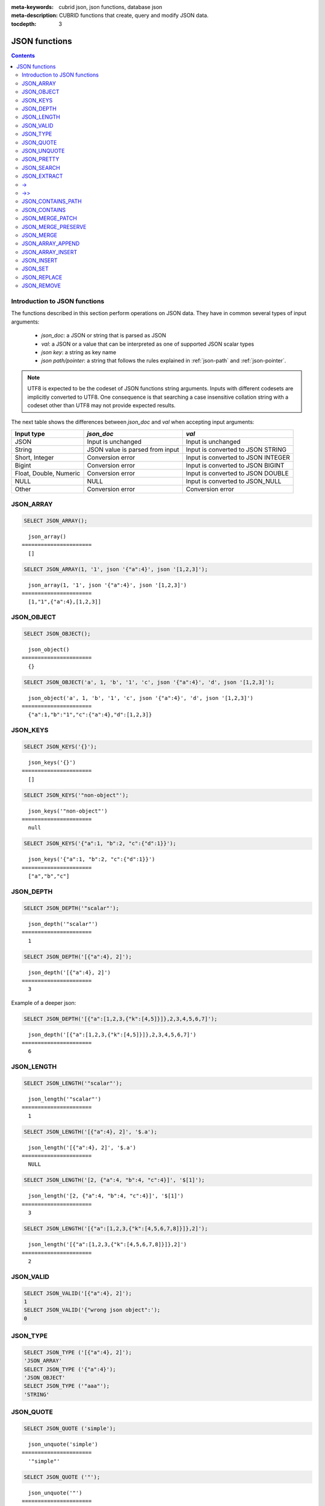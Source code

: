 :meta-keywords: cubrid json, json functions, database json
:meta-description: CUBRID functions that create, query and modify JSON data.

:tocdepth: 3

*********************************
JSON functions
*********************************

.. contents::

.. _fn-json-intro:

Introduction to JSON functions
===================================

The functions described in this section perform operations on JSON data.
They have in common several types of input arguments:

  - *json_doc*: a JSON or string that is parsed as JSON
  - *val*: a JSON or a value that can be interpreted as one of supported JSON
    scalar types
  - *json key*: a string as key name
  - *json path/pointer*: a string that follows the rules explained in
    :ref:`json-path` and :ref:`json-pointer`.

.. note::

  UTF8 is expected to be the codeset of JSON functions string arguments.
  Inputs with different codesets are implicitly converted to UTF8. One
  consequence is that searching a case insensitive collation string with a
  codeset other than UTF8 may not provide expected results.

The next table shows the differences between *json_doc* and *val* when accepting input
arguments:

+-------------------+-----------------------------+---------------------------+
| Input type        | *json_doc*                  | *val*                     |
+===================+=============================+===========================+
| JSON              | Input is unchanged          | Input is unchanged        |
+-------------------+-----------------------------+---------------------------+
| String            | JSON value is parsed from   | Input is converted to     |
|                   | input                       | JSON STRING               |
+-------------------+-----------------------------+---------------------------+
| Short, Integer    | Conversion error            | Input is converted to     |
|                   |                             | JSON INTEGER              |
+-------------------+-----------------------------+---------------------------+
| Bigint            | Conversion error            | Input is converted to     |
|                   |                             | JSON BIGINT               |
+-------------------+-----------------------------+---------------------------+
| Float, Double,    | Conversion error            | Input is converted to     |
| Numeric           |                             | JSON DOUBLE               |
+-------------------+-----------------------------+---------------------------+
| NULL              | NULL                        | Input is converted to     |
|                   |                             | JSON_NULL                 |
+-------------------+-----------------------------+---------------------------+
| Other             | Conversion error            | Conversion error          |
+-------------------+-----------------------------+---------------------------+

.. _fn-json-array:

JSON_ARRAY
===================================

.. function:: JSON_ARRAY ([val1 [ , val2] ...])

  The **JSON_ARRAY** function returns a json array containing the given list (possibly empty) of values.

.. code-block:: sql

    SELECT JSON_ARRAY();

::

      json_array()
    ======================
      []

.. code-block:: sql

    SELECT JSON_ARRAY(1, '1', json '{"a":4}', json '[1,2,3]');

::

      json_array(1, '1', json '{"a":4}', json '[1,2,3]')
    ======================
      [1,"1",{"a":4},[1,2,3]]

.. _fn-json-object:

JSON_OBJECT
===================================

.. function:: JSON_OBJECT ([key1, val1 [ , key2, val2] ...])

  The **JSON_OBJECT** function returns a json object containing the given list (possibly empty) of key-value pairs.

.. code-block:: sql

    SELECT JSON_OBJECT();

::

      json_object()
    ======================
      {}

.. code-block:: sql

    SELECT JSON_OBJECT('a', 1, 'b', '1', 'c', json '{"a":4}', 'd', json '[1,2,3]');

::

      json_object('a', 1, 'b', '1', 'c', json '{"a":4}', 'd', json '[1,2,3]')
    ======================
      {"a":1,"b":"1","c":{"a":4},"d":[1,2,3]}

.. _fn-json-keys:

JSON_KEYS
===================================

.. function:: JSON_KEYS (json_doc [ , json path])

  The **JSON_KEYS** function returns a json array of all the object keys of the json object at the given path.
  Json null is returned if the path addresses a json element that is not a json object.
  If json path argument is missing, the keys are gathered from json root element.
  An error occurs if *json path* does not exist. Returns **NULL** if *json_doc* argument is **NULL**.

.. code-block:: sql

    SELECT JSON_KEYS('{}');

::

      json_keys('{}')
    ======================
      []

.. code-block:: sql

    SELECT JSON_KEYS('"non-object"');

::

      json_keys('"non-object"')
    ======================
      null

.. code-block:: sql

    SELECT JSON_KEYS('{"a":1, "b":2, "c":{"d":1}}');

::

      json_keys('{"a":1, "b":2, "c":{"d":1}}')
    ======================
      ["a","b","c"]

.. _fn-json-depth:

JSON_DEPTH
===================================

.. function:: JSON_DEPTH (json_doc)

  The **JSON_DEPTH** function returns the maximum depth of the json.
  Depth count starts at 1. The depth level is increased by one by non-empty json arrays or by non-empty json objects.
  Returns **NULL** if argument is **NULL**.

.. code-block:: sql

    SELECT JSON_DEPTH('"scalar"');

::

      json_depth('"scalar"')
    ======================
      1

.. code-block:: sql

    SELECT JSON_DEPTH('[{"a":4}, 2]');

::

      json_depth('[{"a":4}, 2]')
    ======================
      3

Example of a deeper json:

.. code-block:: sql

    SELECT JSON_DEPTH('[{"a":[1,2,3,{"k":[4,5]}]},2,3,4,5,6,7]');

::

      json_depth('[{"a":[1,2,3,{"k":[4,5]}]},2,3,4,5,6,7]')
    ======================
      6

.. _fn-json-length:

JSON_LENGTH
===================================

.. function:: JSON_LENGTH (json_doc [ , json path])

  The **JSON_LENGTH** function returns the length of the json element at the given path.
  If no path argument is given, the returned value is the length of the root json element.
  Returns **NULL** if any argument is **NULL** or if no element exists at the given path.

.. code-block:: sql

    SELECT JSON_LENGTH('"scalar"');

::

      json_length('"scalar"')
    ======================
      1

.. code-block:: sql

    SELECT JSON_LENGTH('[{"a":4}, 2]', '$.a');

::

      json_length('[{"a":4}, 2]', '$.a')
    ======================
      NULL

.. code-block:: sql

    SELECT JSON_LENGTH('[2, {"a":4, "b":4, "c":4}]', '$[1]');

::

      json_length('[2, {"a":4, "b":4, "c":4}]', '$[1]')
    ======================
      3

.. code-block:: sql

    SELECT JSON_LENGTH('[{"a":[1,2,3,{"k":[4,5,6,7,8]}]},2]');

::

      json_length('[{"a":[1,2,3,{"k":[4,5,6,7,8]}]},2]')
    ======================
      2

.. _fn-json-valid:

JSON_VALID
===================================

.. function:: JSON_VALID (val)

  The **JSON_VALID** function returns 1 if the given *val* argument is a valid json_doc, 0 otherwise.
  Returns **NULL** if argument is **NULL**.

.. code-block:: sql

    SELECT JSON_VALID('[{"a":4}, 2]');
    1
    SELECT JSON_VALID('{"wrong json object":');
    0

.. _fn-json-type:

JSON_TYPE
===================================

.. function:: JSON_TYPE (json_doc)

  The **JSON_TYPE** function returns the type of the *json_doc* argument as a string.

.. code-block:: sql

    SELECT JSON_TYPE ('[{"a":4}, 2]');
    'JSON_ARRAY'
    SELECT JSON_TYPE ('{"a":4}');
    'JSON_OBJECT'
    SELECT JSON_TYPE ('"aaa"');
    'STRING'

.. _fn-json-quote:

JSON_QUOTE
===================================

.. function:: JSON_QUOTE (str)

  Escapes quotes and special characters and surrounds the resulting string in quotes. Returns result as a json_string.
  Returns **NULL** if *str* argument is **NULL**.

.. code-block:: sql

    SELECT JSON_QUOTE ('simple');

::

      json_unquote('simple')
    ======================
      '"simple"'

.. code-block:: sql

    SELECT JSON_QUOTE ('"');

::

      json_unquote('"')
    ======================
      '"\""'

.. _fn-json-unquote:

JSON_UNQUOTE
===================================

.. function:: JSON_UNQUOTE (json_doc)

  Unquotes a json_value's json string and returns the resulting string.
  Returns **NULL** if *json_doc* argument is **NULL**.

.. code-block:: sql

    SELECT JSON_UNQUOTE ('"\\u0032"');

::

      json_unquote('"\u0032"')
    ======================
      '2'

.. code-block:: sql

    SELECT JSON_UNQUOTE ('"\\""');

::

      json_unquote('"\""')
    ======================
      '"'

.. _fn-json-pretty:

JSON_PRETTY
===================================

.. function:: JSON_PRETTY (json_doc)

  Returns a string containing the json_doc pretty-printed.
  Returns **NULL** if *json_doc* argument is **NULL**.

.. code-block:: sql

    SELECT JSON_PRETTY('[{"a":"val1", "b":"val2", "c": [1, "elem2", 3, 4, {"key":"val"}]}]');

::

      json_pretty('[{"a":"val1", "b":"val2", "c": [1, "elem2", 3, 4, {"key":"val"}]}]')
    ======================
      '[
      {
        "a": "val1",
        "b": "val2",
        "c": [
          1,
          "elem2",
          3,
          4,
          {
            "key": "val"
          }
        ]
      }
    ]'

.. _fn-json-search:

JSON_SEARCH
===================================

.. function:: JSON_SEARCH (json_doc, one/all, search_str [, escape_char [, json path] ...])

  Returns a json array of json paths or a single json path which contain json strings matching the given *search_str*.
  The matching is performed by applying the **LIKE** operator on internal json strings and *search_str*. Same rules apply for the *escape_char* and *search_str* of **JSON_SEARCH** as for their counter-parts from the **LIKE** operator.
  For further description of **LIKE**-related arguments rules refer to :ref:`like-expr`.

  Using 'one' as one/all argument will cause the **JSON_SEARCH** to stop after the first match is found.
  On the other hand, 'all' will force **JSON_SEARCH** to gather all paths matching the given *search_str*.

  The given json paths determine filters on the returned paths, the resulting json paths's prefixes need to match at least one given json path argument.
  If no json path argument is given, **JSON_SEARCH** will execute the search starting from the root element.

.. code-block:: sql

    SELECT JSON_SEARCH('{"a":["a","b"],"b":"a","c":"a"}', 'one', 'a');

::

      json_search('{"a":["a","b"],"b":"a","c":"a"}', 'one', 'a')
    ======================
      "$.a[0]"

.. code-block:: sql

    SELECT JSON_SEARCH('{"a":["a","b"],"b":"a","c":"a"}', 'all', 'a');

::

      json_search('{"a":["a","b"],"b":"a","c":"a"}', 'all', 'a')
    ======================
      "["$.a[0]","$.b","$.c"]"

.. code-block:: sql

    SELECT JSON_SEARCH('{"a":["a","b"],"b":"a","c":"a"}', 'all', 'a', NULL, '$.a', '$.b');

::

      json_search('{"a":["a","b"],"b":"a","c":"a"}', 'all', 'a', null, '$.a', '$.b')
    ======================
      "["$.a[0]","$.b"]"

Wildcards can be used to define path filters as more general formats.
Accepting only json paths that start with object key identifier:

.. code-block:: sql

    SELECT JSON_SEARCH('{"a":["a","b"],"b":"a","c":"a"}', 'all', 'a', NULL, '$.*');

::

      json_search('{"a":["a","b"],"b":"a","c":"a"}', 'all', 'a', null, '$.*')
    ======================
      "["$.a[0]","$.b","$.c"]"

Accepting only json paths that start with object key identifier and follow immediately with a json array index will filter out '$.b', '$.d.e[0]' matches:

.. code-block:: sql

    SELECT JSON_SEARCH('{"a":["a","b"],"b":"a","c":["a"], "d":{"e":["a"]}}', 'all', 'a', NULL, '$.*[*]');

::

      json_search('{"a":["a","b"],"b":"a","c":["a"], "d":{"e":["a"]}}', 'all', 'a', null, '$.*[*]')
    ======================
      "["$.a[0]","$.c[0]"]"

Accepting any paths that contain json array indexes will filter out '$.b'

.. code-block:: sql

    SELECT JSON_SEARCH('{"a":["a","b"],"b":"a","c":["a"], "d":{"e":["a"]}}', 'all', 'a', NULL, '$**[*]');

::

      json_search('{"a":["a","b"],"b":"a","c":["a"], "d":{"e":["a"]}}', 'all', 'a', null, '$**[*]')
    ======================
      "["$.a[0]","$.c[0]","$.d.e[0]"]"

.. _fn-json-extract:

JSON_EXTRACT
===================================

.. function:: JSON_EXTRACT (json_doc, json path [, json path] ...)

  Returns json elements from the *json_doc*, that are addressed by the given paths.
  If json path arguments contain wildcards, all elements that are addressed by a path compatible with the wildcards-containing json path are gathered in a resulting json array. 
  A single json element is returned if no wildcards are used in the given json paths and a single element is found, otherwise the json elements found are wrapped in a json array.
  Raises an error if a json path is **NULL** or invalid or if *json_doc* argument is invalid.
  Returns **NULL** if no elements are found or if json_doc is **NULL**.

.. code-block:: sql

    SELECT JSON_EXTRACT('{"a":["a","b"],"b":"a","c":["a"], "d":{"e":["a"]}}', '$.a');

::

      json_extract('{"a":["a","b"],"b":"a","c":["a"], "d":{"e":["a"]}}', '$.a')
    ======================
      "["a","b"]" -- at '$.a' we have the json array ["a","b"] 

.. code-block:: sql

    SELECT JSON_EXTRACT('{"a":["a","b"],"b":"a","c":["a"], "d":{"e":["a"]}}', '$.a[*]');

::

      json_extract('{"a":["a","b"],"b":"a","c":["a"], "d":{"e":["a"]}}', '$.a[*]')
    ======================
      "["a","b"]" -- '$.a[0]' and '$.a[1]' wrapped in a json array, forming ["a","b"] 

Changing '.a' from previous query with '.*' wildcards will also match '$.c[0]'. This will match any json path that is exactly an object key identifier followed by an array index.

.. code-block:: sql

    SELECT JSON_EXTRACT('{"a":["a","b"],"b":"a","c":["a"], "d":{"e":["a"]}}', '$.*[*]');

::

      json_extract('{"a":["a","b"],"b":"a","c":["a"], "d":{"e":["a"]}}', '$.*[*]')
    ======================
      "["a","b","a"]"

The following json path will match all json paths that end with a json array index (matches all previous matched paths and, in addition, '$.d.e[0]') :

.. code-block:: sql

    SELECT JSON_EXTRACT('{"a":["a","b"],"b":"a","c":["a"], "d":{"e":["a"]}}', '$**[*]');

::

      json_extract('{"a":["a","b"],"b":"a","c":["a"], "d":{"e":["a"]}}', '$**[*]')
    ======================
      "["a","b","a","a"]"

.. code-block:: sql

    SELECT JSON_EXTRACT('{"a":["a","b"],"b":"a","c":["a"], "d":{"e":["a"]}}', '$.d**[*]');

::

      json_extract('{"a":["a","b"],"b":"a","c":["a"], "d":{"e":["a"]}}', '$d**[*]')
    ======================
      "["a"]" -- '$.d.e[0]' is the only path matching the given argument path family - paths that start with '.d' and end with an array index

.. _fn-json-arrow:

->
===================================

.. function:: json_doc -> json path

  Alias operator for **JSON_EXTRACT** with two arguments, having the *json_doc* argument constrained to be a column.
  Raises an error if the json path is **NULL** or invalid.
  Returns **NULL** if it is applied on a **NULL** *json_doc* argument.

.. code-block:: sql

    CREATE TABLE tj (a json);
    INSERT INTO tj values ('{"a":1}'), ('{"a":2}'), ('{"a":3}'), (NULL);

    SELECT a->'$.a' from tj;

::

      json_extract(a, '$.a')
    ======================
      1
      2
      3
      NULL

.. _fn-json-double-arrow:

->>
===================================

.. function:: json_doc ->> json path

  Alias for **JSON_UNQUOTE**(json_doc->json path). Operator can be applied only on *json_doc* arguments that are columns.
  Raises an error if the json path is **NULL** or invalid.
  Returns **NULL** if it is applied on a **NULL** *json_doc* argument.

.. code-block:: sql

    CREATE TABLE tj (a json);
    INSERT INTO tj values ('{"a":1}'), ('{"a":2}'), ('{"a":3}'), (NULL);

    SELECT a->>'$.a' from tj;

::

      json_unquote(json_extract(a, '$.a'))
    ======================
      '1'
      '2'
      '3'
      NULL

.. _fn-json-contains-path:

JSON_CONTAINS_PATH
===================================

.. function:: JSON_CONTAINS_PATH (json_doc, one/all, json path [, json path] ...)

  The **JSON_CONTAINS_PATH** function verifies whether the given paths exist inside the *json_doc*.
  When one/all argument is 'all', all given paths must exist to return 1. Returns 0 otherwise.
  When one/all argument is 'one', it returns 1 if any given path exists. Returns 0 otherwise.
  Returns **NULL** if any argument is **NULL**.
  An error occurs if any argument is invalid.

.. code-block:: sql

    SELECT JSON_CONTAINS_PATH ('[{"0":0},1,"2",{"three":3}]', 'all', '$[0]', '$[0]."0"', '$[1]', '$[2]', '$[3]');

::

      json_contains_path('[{"0":0},1,"2",{"three":3}]', 'all', '$[0]', '$[0]."0"', '$[1]', '$[2]', '$[3]')
    ======================================================================================================
                                                                                                         1

.. code-block:: sql

    SELECT JSON_CONTAINS_PATH ('[{"0":0},1,"2",{"three":3}]', 'all', '$[0]', '$[0]."0"', '$[1]', '$[2]', '$[3]', '$.inexistent');

::

      json_contains_path('[{"0":0},1,"2",{"three":3}]', 'all', '$[0]', '$[0]."0"', '$[1]', '$[2]', '$[3]', '$.inexistent')
    ======================================================================================================================
                                                                                                                         0

The **JSON_CONTAINS_PATH** function supports wildcards inside json paths.

.. code-block:: sql

    SELECT JSON_CONTAINS_PATH ('[{"0":0},1,"2",{"three":3}]', 'one', '$.inexistent', '$[*]."three"');

::

     json_contains_path('[{"0":0},1,"2",{"three":3}]', 'one', '$.inexistent', '$[*]."three"')
    ==========================================================================
                                                                             1

.. _fn-json-contains:

JSON_CONTAINS
===================================

.. function:: JSON_CONTAINS (json_doc doc1, json_doc doc2 [, json path])

  The **JSON_CONTAINS** function verifies whether the *doc2* is contained inside the *doc1* at the optionally specified path.
  A json element contains another json element if the following recursive rules are satisfied:

- A json scalar contains another json scalar if they have the same type (their **JSON_TYPE** () are equal) and are equal. As an exception, json integer can be compared and equal to json double (even if their **JSON_TYPE** () evaluation are different).
- A json array contains a json scalar or a json object if any of json array's elements contains the json_nonarray.
- A json array contains another json array if all the second json array's elements are contained in the first json array.
- A json object contains another json object if, for every (*key2*, *value2*) pair in the second object, there exists a (*key1*, *value1*) pair in the first object with *key1*=*key2* and *value2* contained in *value1*.
  Otherwise the json element is not contained.

  Returns whether *doc2* is contained in root json element of *doc1* if no json path argument is given.
  Returns **NULL** if any argument is **NULL**.
  An error occurs if any argument is invalid.

.. code-block:: sql

    SELECT JSON_CONTAINS ('"simple"','"simple"');

::

      json_contains('"simple"', '"simple"')
    =======================================
                                          1

.. code-block:: sql

    SELECT JSON_CONTAINS ('["a", "b"]','"b"');

::

      json_contains('["a", "b"]', '"b"')
    ====================================
                                       1

.. code-block:: sql

    SELECT JSON_CONTAINS ('["a", "b1", ["a", "b2"]]','["b1", "b2"]');

::

      json_contains('["a", "b1", ["a", "b2"]]','["b1", "b2"]')
    ==========================================================
                                                             1

.. code-block:: sql

    SELECT JSON_CONTAINS ('{"k1":["a", "b1"], "k2": ["a", "b2"]}','{"k1":"b1", "k2":"b2"}');

::

      json_contains('{"k1":["a", "b1"], "k2": ["a", "b2"]}','{"k1":"b1", "k2":"b2"}')
    =================================================================================
                                                                                    1

Note that json objects do not check containment the same way json arrays do. It is impossible to have a json element that is not a descendent of a json object contained in a sub-element of a json object.

.. code-block:: sql

    SELECT JSON_CONTAINS ('["a", "b1", ["a", {"k":"b2"}]]','["b1", "b2"]');

::

      json_contains('["a", "b1", ["a", {"k":"b2"}]]','["b1", "b2"]')
    ================================================================
                                                                   0

.. code-block:: sql

    SELECT JSON_CONTAINS ('["a", "b1", ["a", {"k":["b2"]}]]','["b1", {"k":"b2"}]');

::

      json_contains('["a", "b1", ["a", {"k":["b2"]}]]','["b1", {"k":"b2"}]')
    ========================================================================
                                                                           1

.. _fn-json-merge-patch:

JSON_MERGE_PATCH
===================================

.. function:: JSON_MERGE_PATCH (json_doc, json_doc [, json_doc] ...)

The **JSON_MERGE_PATCH** function merges two or more json docs and returns the resulting merged json. **JSON_MERGE_PATCH** differs from **JSON_MERGE_PRESERVE** in that it will take the second argument when encountering merging conflicts. **JSON_MERGE_PATCH** is compliant with
`RFC 7396 <https://tools.ietf.org/html/rfc7396/>`_.

The merging of two json documents is performed with the following rules, recursively:

- when two non-object jsons are merged, the result of the merge is the second value.
- when a non-object json is merged with a json object, the result is the merge of an empty object with the second merging argument.
- when two objects are merged, the resulting object consists of the following members:

  - All members from the first object that have no corresponding member with the same key in the second object.
  - All members from the second object that have no corresponding members with equal keys in the first object, having values not null. Members with null values from second object are ignored.
  - One member for each member in the first object that has a corresponding non-null valued member in the second object with the same key. Same key members that appear in both objects and the second object's member value is null, are ignored. The values of these pairs become the results of merging operations performed on the values of the members from the first and second object.

Merge operations are executed serially when there are more than two arguments: the result of merging first two arguments is merged with third, this result is then merged with fourth and so on.

Returns **NULL** if any argument is **NULL**.
An error occurs if any argument is not valid.

.. code-block:: sql

    SELECT JSON_MERGE_PATCH ('["a","b","c"]', '"scalar"');

::

      json_merge_patch('["a","b","c"]', '"scalar"')
    ======================
      "scalar"


The exception to the merge-patching, when the first argument is non-object and the second is an object. A merge operation is performed between an empty object and the second object argument.

.. code-block:: sql

    SELECT JSON_MERGE_PATCH ('["a"]', '{"a":null}');

::

      json_merge_patch('["a"]', '{"a":null}')
    ======================
      {}

Objects merging example, exemplifying the described object merging rules:

.. code-block:: sql

    SELECT JSON_MERGE_PATCH ('{"a":null,"c":["elem"]}','{"b":null,"c":{"k":null},"d":"elem"}');

::

      json_merge_patch('{"a":null,"c":["elem"]}', '{"b":null,"c":{"k":null},"d":"elem"}')
    ======================
      {"a":null,"c":{},"d":"elem"}

.. _fn-json-preserve:

JSON_MERGE_PRESERVE
===================================

.. function:: JSON_MERGE_PRESERVE (json_doc, json_doc [, json_doc] ...)

  The **JSON_MERGE_PRESERVE** function merges two or more json docs and returns the resulting merged json. **JSON_MERGE_PRESERVE** differs from **JSON_MERGE_PATCH** in that it preserves both json elements on merging conflicts.

  The merging of two json documents is performed after the following rules, recursively:
  
- when two json arrays are merged, they are concatenated.
- when two non-array (scalar/object) json elements are merged and at most one of them is a json object, the result is an array containing the two json elements.
- when a non-array json element is merged with a json array, the non-array is wrapped as a single element json array and then merged with the json array according to json array merging rules.
- when two json objects are merged, all pairs that do not have a corresponding pair in the other json object are preserved. For matching keys, the values are always merged by applying the rules recursively.

  Merge operations are executed serially when there are more than two arguments: the result of merging first two arguments is merged with third, this result is then merged with fourth and so on.

  Returns **NULL** if any argument is **NULL**.
  An error occurs if any argument is not valid.

.. code-block:: sql

    SELECT JSON_MERGE_PRESERVE ('"a"', '"b"');

::

      json_merge('"a"', '"b"')
    ======================
      ["a","b"]

.. code-block:: sql

    SELECT JSON_MERGE_PRESERVE ('["a","b","c"]', '"scalar"');

::

      json_merge('["a","b","c"]', '"scalar"')
    ======================
      ["a","b","c","scalar"]


**JSON_MERGE_PRESERVE**, as opposed to **JSON_MERGE_PATCH**, will not drop and patch first argument's elements during merges and will gather them together.

.. code-block:: sql

    SELECT JSON_MERGE_PRESERVE ('{"a":null,"c":["elem"]}','{"b":null,"c":{"k":null},"d":"elem"}');

::

      json_merge('{"a":null,"c":["elem"]}','{"b":null,"c":{"k":null},"d":"elem"}')
    ======================
      {"a":null,"c":["elem",{"k":null}],"b":null,"d":"elem"}

.. _fn-json-merge:

JSON_MERGE
===================================

.. function:: JSON_MERGE (json_doc, json_doc [, json_doc] ...)

  **JSON_MERGE** is an alias for **JSON_MERGE_PRESERVE**.

.. _fn-json-array-append:

JSON_ARRAY_APPEND
===================================

.. function:: JSON_ARRAY_APPEND (json_doc, json path, json_val [, json path, json_val] ...)

  The **JSON_ARRAY_APPEND** function returns a modified copy of the first argument. For each given <*json path*, *json_val*> pair, the function appends the value to the json array addressed by the corresponding path.

  The (*json path*, *json_val*) pairs are evaluated one by one, from left to right. The document produced by evaluating one pair becomes the new value against which the next pair is evaluated.

  If the json path points to a json array inside the json_doc, the json_val is appended at the end of the array. 
  If the json path points to a non-array json element, the non-array gets wrapped as a single element json array containing the referred non-array element followed by the appending of the given json_val.

  Returns **NULL** if any argument is **NULL**.
  An error occurs if any argument is invalid.

.. code-block:: sql

    SELECT JSON_ARRAY_APPEND ('{"a":[1,2]}','$.a','b');

::

      json_array_append('{"a":[1,2]}', '$.a', 'b')
    ======================
      {"a":[1,2,"b"]}


.. code-block:: sql

    SELECT JSON_ARRAY_APPEND ('{"a":1}','$.a','b');

::

      json_array_append('{"a":1}', '$.a', 'b')
    ======================
      {"a":[1,"b"]}

.. code-block:: sql

    SELECT JSON_ARRAY_APPEND ('{"a":[1,2]}', '$.a[0]', '1');

::

      json_array_append('{"a":[1,2]}', '$.a[0]', '1')
    ======================
      {"a":[[1,"1"],2]}

.. _fn-json-array-insert:

JSON_ARRAY_INSERT
===================================

.. function:: JSON_ARRAY_INSERT (json_doc, json path, json_val [, json path, json_val] ...)

  The **JSON_ARRAY_INSERT** function returns a modified copy of the first argument. For each given <*json path*, *json_val*> pair, the function inserts the value in the json array addressed by the corresponding path.

  The (*json path*, *json_val*) pairs are evaluated one by one, from left to right. The document produced by evaluating one pair becomes the new value against which the next pair is evaluated.

  The rules of the **JSON_ARRAY_INSERT** operation are the following:

  - if a json path addresses an element of a json_array, the given *json_val* is inserted at the specified index, shifting any following elements to the right.
  - if the json path points to an array index after the end of an array, the array is filled with nulls after end of the array until the specified index and the json_val is inserted at the specified index.
  - if the json path does not exist inside the *json_doc*, the last token of the json path is an array index and the json path without the last array index token would have pointed to an element inside the *json_doc*, the element found by the stripped json path is replaced with single element json array and the **JSON_ARRAY_INSERT** operation is performed with the original json path.
 
  Returns **NULL** if any argument is **NULL**.
  An error occurs if any argument is invalid or if a *json_path* does not address a cell of an array inside the *json_doc*.

.. code-block:: sql

    SELECT JSON_ARRAY_INSERT ('[0,1,2]', '$[0]', '1');

::

      json_array_insert('[0,1,2]', '$[0]', '1')
    ======================
      ["1",0,1,2]

.. code-block:: sql

    SELECT JSON_ARRAY_INSERT ('[0,1,2]', '$[5]', '1');

::

      json_array_insert('[0,1,2]', '$[5]', '1')
    ======================
      [0,1,2,null,null,"1"]

Examples for **JSON_ARRAY_INSERT's** third rule. 

.. code-block:: sql

    SELECT JSON_ARRAY_INSERT ('{"a":4}', '$[5]', '1');

::

      json_array_insert('{"a":4}', '$[5]', '1')
    ======================
      [{"a":4},null,null,null,null,"1"]

.. code-block:: sql

    SELECT JSON_ARRAY_INSERT ('"a"', '$[5]', '1');

::

      json_array_insert('"a"', '$[5]', '1')
    ======================
      ["a",null,null,null,null,"1"]

.. _fn-json-insert:

JSON_INSERT
===================================

.. function:: JSON_INSERT (json_doc, json path, json_val [, json path, json_val] ...)

  The **JSON_INSERT** function returns a modified copy of the first argument. For each given <*json path*, *json_val*> pair, the function inserts the value if no other value exists at the corresponding path.

  The insertion rules for **JSON_INSERT** are the following:

  The json_val is inserted if the json path addresses one of the following json values inside the *json_doc*:
  
  - An inexistent object member of an existing json object. A (*key*, *value*) pair is added to the json object with the key being json path's last element and the value being the *json_val*.
  - An array index past of an existing json array's end. The array is filled with nulls after the initial end of the array and the *json_val* is inserted at the specified index.

  The document produced by evaluating one pair becomes the new value against which the next pair is evaluated. 

  Returns **NULL** if any argument is **NULL**.
  An error occurs if any argument is invalid.


Paths to existing elements inside the *json_doc* are ignored:

.. code-block:: sql

    SELECT JSON_INSERT ('{"a":1}','$.a','b');

::

      json_insert('{"a":1}', '$.a', 'b')
    ======================
      {"a":1}

.. code-block:: sql

    SELECT JSON_INSERT ('{"a":1}','$.b','1');

::

      json_insert('{"a":1}', '$.b', '1')
    ======================
      {"a":1,"b":"1"}

.. code-block:: sql

    SELECT JSON_INSERT ('[0,1,2]','$[4]','1');

::

      json_insert('[0,1,2]', '$[4]', '1')
    ======================
      [0,1,2,null,"1"]

.. _fn-json-set:

JSON_SET
===================================

.. function:: JSON_SET (json_doc, json path, json_val [, json path, json_val] ...)

  The **JSON_SET** function returns a modified copy of the first argument. For each given <*json path*, *json_val*> pair, the function inserts or replaces the value at the corresponding path.
  Otherwise, the *json_val* is inserted if the json path addresses one of the following json values inside the *json_doc*:

  - An inexistent object member of an existing json object. A (*key*, *value*) pair is added to the json object with the key deduced from the json path and the value being the *json_val*.
  - An array index past of an existing json array's end. The array is filled with nulls after the initial end of the array and the *json_val* is inserted at the specified index.

  The document produced by evaluating one pair becomes the new value against which the next pair is evaluated. 

  Returns **NULL** if any argument is **NULL**.
  An error occurs if any argument is invalid.

.. code-block:: sql

    SELECT JSON_SET ('{"a":1}','$.a','b');

::

      json_set('{"a":1}', '$.a', 'b')
    ======================
      {"a":"b"}

.. code-block:: sql

    SELECT JSON_SET ('{"a":1}','$.b','1');

::

      json_set('{"a":1}', '$.b', '1')
    ======================
      {"a":1,"b":"1"}

.. code-block:: sql

    SELECT JSON_SET ('[0,1,2]','$[4]','1');

::

      json_set('[0,1,2]', '$[4]', '1')
    ======================
      [0,1,2,null,"1"]

.. _fn-json-replace:

JSON_REPLACE
===================================

.. function:: JSON_REPLACE (json_doc, json path, json_val [, json path, json_val] ...)

 The **JSON_REPLACE** function returns a modified copy of the first argument. For each given <json path, json_val> pair, the function replaces the value only if another value is found at the corresponding path.

  If the json_path does not exist inside the json_doc, the (json path, json_val) pair is ignored and has no effect.

  The document produced by evaluating one pair becomes the new value against which the next pair is evaluated. 

  Returns **NULL** if any argument is **NULL**.
  An error occurs if any argument is invalid.

.. code-block:: sql

    SELECT JSON_REPLACE ('{"a":1}','$.a','b');

::

      json_replace('{"a":1}', '$.a', 'b')
    ======================
      {"a":"b"}

No replacement is done if the json path does not exist inside the json_doc. 

.. code-block:: sql

    SELECT JSON_REPLACE ('{"a":1}','$.b','1');

::

      json_replace('{"a":1}', '$.b', '1')
    ======================
      {"a":1}

.. code-block:: sql

    SELECT JSON_REPLACE ('[0,1,2]','$[4]','1');

::

      json_replace('[0,1,2]', '$[4]', '1')
    ======================
      [0,1,2]

.. _fn-json-remove:

JSON_REMOVE
===================================

.. function:: JSON_REMOVE (json_doc, json path [, json path] ...)

The **JSON_REMOVE** function returns a modified copy of the first argument, by removing values from all given paths.

The json path arguments are evaluated one by one, from left to right. The result produced by evaluating a json path becomes the value against which the next json path is evaluated.

  Returns **NULL** if any argument is **NULL**.
  An error occurs if any argument is invalid or if a path points to the root or if a path does not exist.

.. code-block:: sql

    SELECT JSON_REMOVE ('[0,1,2]','$[1]');

::

      json_remove('[0,1,2]','$[1]')
    ======================
      [0,2]

.. code-block:: sql

    SELECT JSON_REMOVE ('{"a":1,"b":2}','$.a');

::

      json_remove('{"a":1,"b":2}','$.a')
    ======================
      {"b":2}
